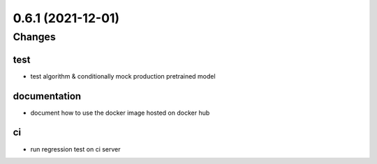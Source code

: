 0.6.1 (2021-12-01)
------------------

Changes
^^^^^^^

test
""""
- test algorithm & conditionally mock production pretrained model


documentation
"""""""""""""
- document how to use the docker image hosted on docker hub


ci
""
- run regression test on ci server
